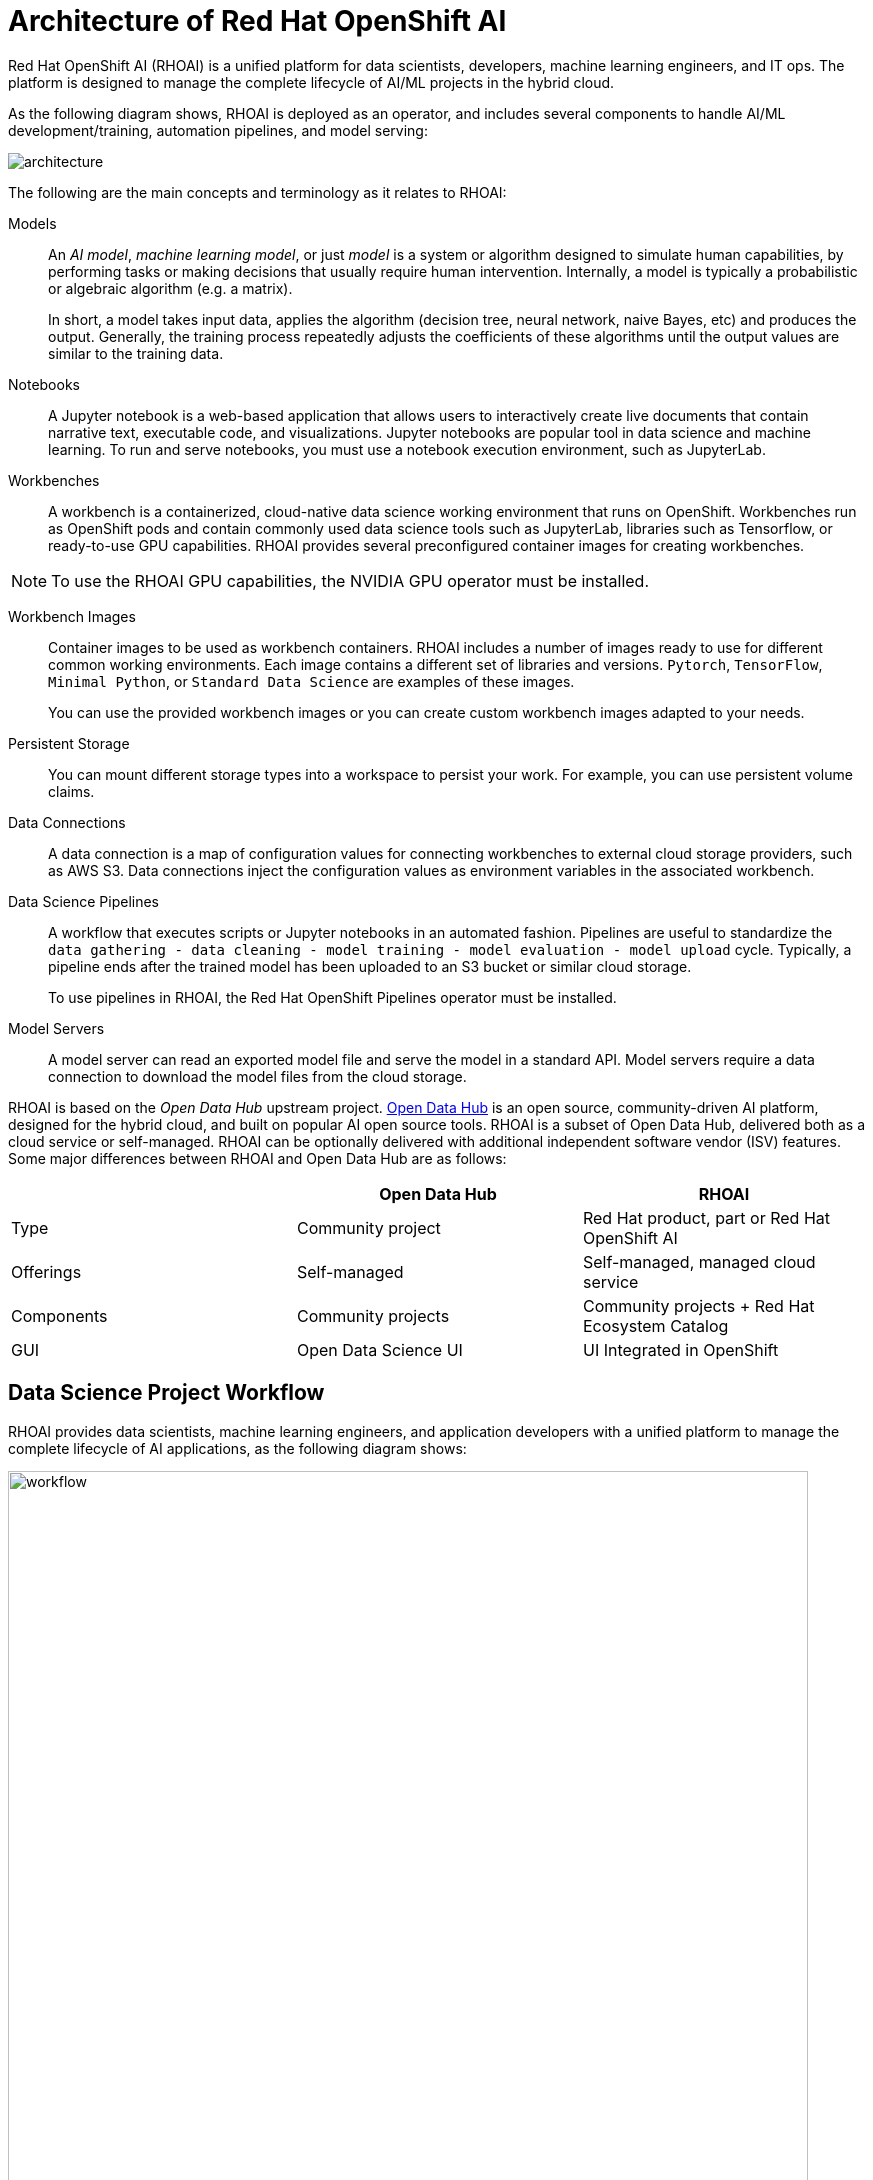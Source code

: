 = Architecture of Red{nbsp}Hat OpenShift AI
:navtitle: Architecture


Red{nbsp}Hat OpenShift AI (RHOAI) is a unified platform for data scientists, developers, machine learning engineers, and IT ops.
The platform is designed to manage the complete lifecycle of AI/ML projects in the hybrid cloud.

As the following diagram shows, RHOAI is deployed as an operator, and includes several components to handle AI/ML development/training, automation pipelines, and model serving:

image::architecture.svg[]

The following are the main concepts and terminology as it relates to RHOAI:

Models::
An _AI model_, _machine learning model_, or just _model_ is a system or algorithm designed to simulate human capabilities, by performing tasks or making decisions that usually require human intervention.
Internally, a model is typically a probabilistic or algebraic algorithm (e.g. a matrix).
+
In short, a model takes input data, applies the algorithm (decision tree, neural network, naive Bayes, etc) and produces the output.
Generally, the training process repeatedly adjusts the coefficients of these algorithms until the output values are similar to the training data.

Notebooks::
A Jupyter notebook is a web-based application that allows users to interactively create live documents that contain narrative text, executable code, and visualizations.
Jupyter notebooks are popular tool in data science and machine learning.
To run and serve notebooks, you must use a notebook execution environment, such as JupyterLab.

Workbenches::
A workbench is a containerized, cloud-native data science working environment that runs on OpenShift.
Workbenches run as OpenShift pods and  contain commonly used data science tools such as JupyterLab, libraries such as Tensorflow, or ready-to-use GPU capabilities.
RHOAI provides several preconfigured container images for creating workbenches.

[NOTE]
====
To use the RHOAI GPU capabilities, the NVIDIA GPU operator must be installed.
====


Workbench Images::
Container images to be used as workbench containers.
RHOAI includes a number of images ready to use for different common working environments.
Each image contains a different set of libraries and versions.
`Pytorch`, `TensorFlow`, `Minimal Python`, or `Standard Data Science` are examples of these images.
+
You can use the provided workbench images or you can create custom workbench images adapted to your needs.

Persistent Storage::
You can mount different storage types into a workspace to persist your work.
For example, you can use persistent volume claims.

Data Connections::
A data connection is a map of configuration values for connecting workbenches to external cloud storage providers, such as AWS S3.
Data connections inject the configuration values as environment variables in the associated workbench.

Data Science Pipelines::
A workflow that executes scripts or Jupyter notebooks in an automated fashion.
Pipelines are useful to standardize the `data gathering - data cleaning - model training - model evaluation - model upload` cycle.
Typically, a pipeline ends after the trained model has been uploaded to an S3 bucket or similar cloud storage.
+
To use pipelines in RHOAI, the Red{nbsp}Hat OpenShift Pipelines operator must be installed.

Model Servers::
A model server can read an exported model file and serve the model in a standard API.
Model servers require a data connection to download the model files from the cloud storage.

RHOAI is based on the _Open Data Hub_ upstream project.
https://opendatahub.io/[Open Data Hub] is an open source, community-driven AI platform, designed for the hybrid cloud, and built on popular AI open source tools.
RHOAI is a subset of Open Data Hub, delivered both as a cloud service or self-managed.
RHOAI can be optionally delivered with additional independent software vendor (ISV) features.
Some major differences between RHOAI and Open Data Hub are as follows:

[cols="1,1,1"]
|===
| {nbsp} | Open Data Hub | RHOAI

| Type
| Community project
| Red{nbsp}Hat product, part or Red{nbsp}Hat OpenShift AI

| Offerings
| Self-managed
| Self-managed, managed cloud service

| Components
| Community projects
| Community projects + Red{nbsp}Hat Ecosystem Catalog

| GUI
| Open Data Science UI
| UI Integrated in OpenShift
|===


== Data Science Project Workflow

RHOAI provides data scientists, machine learning engineers, and application developers with a unified platform to manage the complete lifecycle of AI applications, as the following diagram shows:

image::workflow.svg[width=800px]

The following workflow is common in AI/ML projects:

Ingest data::
In this phase, data scientists load data into the workbench.
For example, the data scientist can upload files to the workbench, download the files from S3, query data from a database, or read a data stream.
RHOAI includes the Pandas library in many of the preexisting workbenches.
Pandas offers functions to load data from different sources, such as CSV, JSON or SQL.
+
Users can also add specific data ingestion capabilities by using certified ISV ecosystem apps from the Red{nbsp}Hat Marketplace.
Starburst and Cloudera are examples of these integrations.

Preprocess data::
In this phase, data scientists explore, analyze, and preprocess the data.
In a Jupyter notebook, the data scientist uses libraries such as Matplotlib, Pandas, and Numpy to plot visualizations, normalize the data, or remove outliers.
RHOAI offers workbench images that include these libraries.

Train model::
In this phase, data scientists use the preprocessed data to train the model.
RHOAI provides workbench images for training models with commonly used libraries, such as TensorFlow, PyTorch, and Scikit-learn.
Some of these images also include ready-to-use GPU support, to enable faster training.

Evaluate model::
After training, data scientists evaluate the performance of the trained model on test and validation subsets of the data.
These subsets are portions of the ingested data that are reserved to validate that the trained models have the ability to generalize and perform well on unseen samples.
+
Typically, data scientists repeat the _preprocessing-training-evaluation_ cycle until they are satisfied with the model evaluation metrics.

Export and upload model::
When the model is trained and evaluated, the data scientists use the configuration values of the data connection to upload the files to the model storage, which can be an S3 bucket.
This step also involves the conversion of the model into a suitable format for serving, such as ONNX.

Pipeline execution::
Machine Learning engineers can build data science pipelines to automatically run the previous series of steps, for example, when new data is available.
RHOAI provides data science pipelines as a combination of Tekton, Kubeflow Pipelines, and Elyra.
Engineers can choose whether they want to work at a high, visual level, by creating the pipelines with Elyra,
or at a lower lever, by using deeper Tekton and Kubeflow knowledge.

Deploy model::
Machine Learning engineers can create model servers that fetch exported model from external S3 storage, and expose the model through a REST or a gRPC interface.
The model server uses a data connection to download the model files from S3.

Monitor model::
Machine learning engineers and data scientists can monitor the performance of a model in production by using the metrics gathered with Prometheus.

Develop and deploy applications::
After the model is available in production, application developers can develop and deploy intelligent applications that use the deployed models, by pointing their applications to the REST/gRPC interfaces of the model server.
